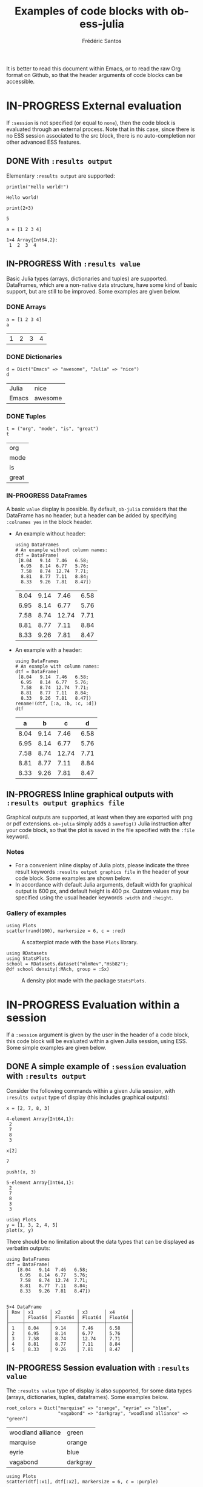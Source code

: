 #+TITLE: Examples of code blocks with ob-ess-julia
#+AUTHOR: Frédéric Santos
#+OPTIONS: todo:t
#+STARTUP: noindent num

It is better to read this document within Emacs, or to read the raw Org format on Github, so that the header arguments of code blocks can be accessible.

* IN-PROGRESS External evaluation
If ~:session~ is not specified (or equal to ~none~), then the code block is evaluated through an external process. Note that in this case, since there is no ESS session associated to the src block, there is no auto-completion nor other advanced ESS features.

** DONE With ~:results output~
   CLOSED: [2020-10-07 mer. 10:14]
Elementary ~:results output~ are supported:

#+begin_src ess-julia :results output :exports both
println("Hello world!")
#+end_src

#+RESULTS:
: Hello world!

#+begin_src ess-julia :results output :exports both :session none
print(2+3)
#+end_src

#+RESULTS:
: 5

#+begin_src ess-julia :results output :exports both
a = [1 2 3 4]
#+end_src

#+RESULTS:
: 1×4 Array{Int64,2}:
:  1  2  3  4

** IN-PROGRESS With ~:results value~
Basic Julia types (arrays, dictionaries and tuples) are supported. DataFrames, which are a non-native data structure, have some kind of basic support, but are still to be improved. Some examples are given below.

*** DONE Arrays
    CLOSED: [2020-10-06 mar. 18:32]
#+begin_src ess-julia :results value :exports both
a = [1 2 3 4]
a
#+end_src

#+RESULTS:
| 1 | 2 | 3 | 4 |

*** DONE Dictionaries
    CLOSED: [2020-10-06 mar. 18:33]
#+begin_src ess-julia :results value :exports both
d = Dict("Emacs" => "awesome", "Julia" => "nice")
d
#+end_src

#+RESULTS:
| Julia | nice    |
| Emacs | awesome |

*** DONE Tuples
    CLOSED: [2020-10-06 mar. 18:35]
#+begin_src ess-julia :results value :exports both
t = ("org", "mode", "is", "great")
t
#+end_src

#+RESULTS:
| org   |
| mode  |
| is    |
| great |

*** IN-PROGRESS DataFrames
A basic ~value~ display is possible. By default, ~ob-julia~ considers that the DataFrame has no header; but a header can be added by specifying =:colnames yes= in the block header.

- An example without header:
  #+begin_src ess-julia :results value :exports both
using DataFrames
# An example without column names:
dtf = DataFrame(                 
 [8.04   9.14  7.46   6.58;    
  6.95   8.14  6.77   5.76;   
  7.58   8.74  12.74  7.71;   
  8.81   8.77  7.11   8.84;   
  8.33   9.26  7.81   8.47])
  #+end_src

  #+RESULTS:
  | 8.04 | 9.14 |  7.46 | 6.58 |
  | 6.95 | 8.14 |  6.77 | 5.76 |
  | 7.58 | 8.74 | 12.74 | 7.71 |
  | 8.81 | 8.77 |  7.11 | 8.84 |
  | 8.33 | 9.26 |  7.81 | 8.47 |

- An example with a header:
  #+begin_src ess-julia :results value :exports both :colnames yes
using DataFrames
# An example with column names:
dtf = DataFrame(                 
 [8.04   9.14  7.46   6.58;    
  6.95   8.14  6.77   5.76;   
  7.58   8.74  12.74  7.71;   
  8.81   8.77  7.11   8.84;   
  8.33   9.26  7.81   8.47])
rename!(dtf, [:a, :b, :c, :d])
dtf
  #+end_src

  #+RESULTS:
  |    a |    b |     c |    d |
  |------+------+-------+------|
  | 8.04 | 9.14 |  7.46 | 6.58 |
  | 6.95 | 8.14 |  6.77 | 5.76 |
  | 7.58 | 8.74 | 12.74 | 7.71 |
  | 8.81 | 8.77 |  7.11 | 8.84 |
  | 8.33 | 9.26 |  7.81 | 8.47 |

** IN-PROGRESS Inline graphical outputs with ~:results output graphics file~
Graphical outputs are supported, at least when they are exported with png or pdf extensions. ~ob-julia~ simply adds a =savefig()= Julia instruction after your code block, so that the plot is saved in the file specified with the ~:file~ keyword.

*** Notes
- For a convenient inline display of Julia plots, please indicate the three result keywords ~:results output graphics file~ in the header of your code block. Some examples are shown below.
- In accordance with default Julia arguments, default width for graphical output is 600 px, and default height is 400 px. Custom values may be specified using the usual header keywords =:width= and =:height=.

*** Gallery of examples
#+begin_src ess-julia :results output graphics file :file example_plots/Plots_scatterplot.png :exports both :height 500 :width 500
using Plots
scatter(rand(100), markersize = 6, c = :red)
#+end_src

#+CAPTION: A scatterplot made with the base ~Plots~ library.
#+RESULTS:
[[file:example_plots/Plots_scatterplot.png]]

#+begin_src ess-julia :results output graphics file :file example_plots/StatsPlots_density.png :exports both
using RDatasets
using StatsPlots
school = RDatasets.dataset("mlmRev","Hsb82");
@df school density(:MAch, group = :Sx)
#+end_src

#+CAPTION: A density plot made with the package ~StatsPlots~.
#+RESULTS:
[[file:example_plots/StatsPlots_density.png]]

* IN-PROGRESS Evaluation within a session
If a ~:session~ argument is given by the user in the header of a code block, this code block will be evaluated within a given Julia session, using ESS. Some simple examples are given below.

** DONE A simple example of ~:session~ evaluation with ~:results output~
   CLOSED: [2020-10-12 lun. 07:51]
Consider the following commands within a given Julia session, with ~:results output~ type of display (this includes graphical outputs):

#+begin_src ess-julia :results output :session *juliasession* :exports both
x = [2, 7, 8, 3]
#+end_src

#+RESULTS:
: 4-element Array{Int64,1}:
:  2
:  7
:  8
:  3

#+begin_src ess-julia :results output :session *juliasession* :exports both
x[2]
#+end_src

#+RESULTS:
: 7

#+begin_src ess-julia :results output :session *juliasession* :exports both
push!(x, 3)
#+end_src

#+RESULTS:
: 5-element Array{Int64,1}:
:  2
:  7
:  8
:  3
:  3

#+begin_src ess-julia :results output graphics file :file example_plots/session_plot_line.png :session *juliasession* :exports both :width 300 :height 300
using Plots
y = [1, 3, 2, 4, 5]
plot(x, y)
#+end_src

#+RESULTS:
[[file:example_plots/session_plot_line.png]]

There should be no limitation about the data types that can be displayed as verbatim outputs:
#+begin_src ess-julia :results output :session *juliasession* :exports both
using DataFrames
dtf = DataFrame(
    [8.04   9.14  7.46   6.58;
     6.95   8.14  6.77   5.76;
     7.58   8.74  12.74  7.71;
     8.81   8.77  7.11   8.84;
     8.33   9.26  7.81   8.47])
#+end_src

#+RESULTS:
#+begin_example

5×4 DataFrame
│ Row │ x1      │ x2      │ x3      │ x4      │
│     │ Float64 │ Float64 │ Float64 │ Float64 │
├─────┼─────────┼─────────┼─────────┼─────────┤
│ 1   │ 8.04    │ 9.14    │ 7.46    │ 6.58    │
│ 2   │ 6.95    │ 8.14    │ 6.77    │ 5.76    │
│ 3   │ 7.58    │ 8.74    │ 12.74   │ 7.71    │
│ 4   │ 8.81    │ 8.77    │ 7.11    │ 8.84    │
│ 5   │ 8.33    │ 9.26    │ 7.81    │ 8.47    │
#+end_example

** IN-PROGRESS Session evaluation with ~:results value~
The ~:results value~ type of display is also supported, for some data types (arrays, dictionaries, tuples, dataframes). Some examples below.

#+begin_src ess-julia :results value :session *juliasession* :exports both
root_colors = Dict("marquise" => "orange", "eyrie" => "blue",
                   "vagabond" => "darkgray", "woodland alliance" => "green")
#+end_src

#+RESULTS:
| woodland alliance | green    |
| marquise          | orange   |
| eyrie             | blue     |
| vagabond          | darkgray |

#+begin_src ess-julia :results output graphics file :file example_plots/plot_session_dtf.png :session *juliasession* :exports both
using Plots
scatter(dtf[:x1], dtf[:x2], markersize = 6, c = :purple)
#+end_src

#+CAPTION: A scatterplot from the previous dataframe.
#+RESULTS:
[[file:example_plots/plot_session_dtf.png]]

DataFrames can be exported as org tables as well:

#+begin_src ess-julia :results value table :session *juliasession* :exports both :colnames yes
using DataFrames # reload just for testing purpose, this is not needed
dtf2 = DataFrame(          
    [1 2 3 4;    
     2 3 4 1;   
     3 4 1 2])
rename!(dtf2, [:a, :b, :c, :d])
dtf2 # please indicate the value to return at the end of the code block
#+end_src

#+RESULTS:
| a | b | c | d |
|---+---+---+---|
| 1 | 2 | 3 | 4 |
| 2 | 3 | 4 | 1 |
| 3 | 4 | 1 | 2 |

** IN-PROGRESS Specifying a session directory with ~:dir~
By default, if no directory is specified by the user, ESS will ask for the working directory of the newly created session. However, this directory can be directly given as a ~:dir~ argument. The code block below will run a Julia session in ~/home/fsantos/Documents/~:

#+begin_src ess-julia :results output :session *newsession* :exports both :dir /home/fsantos/Documents/
a = [7 8 9 10]
#+end_src

#+RESULTS:
: 1×4 Array{Int64,2}:
:  7  8  9  10
